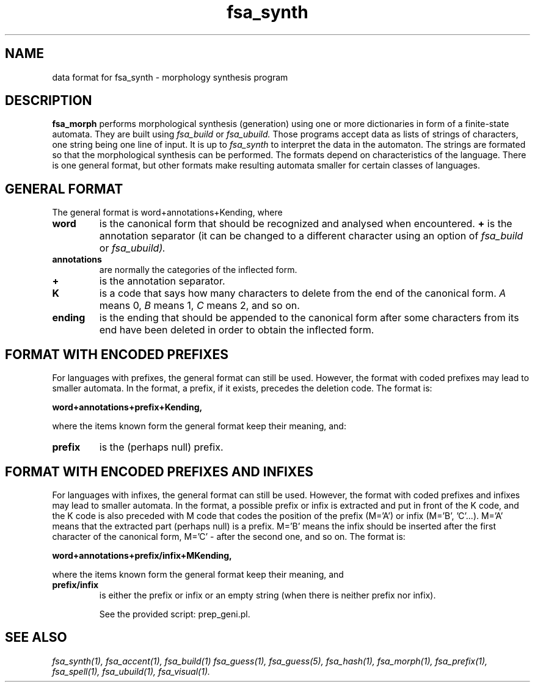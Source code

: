 .TH fsa_synth 5 "April 3rd, 2009"
.SH NAME
data format for fsa_synth - morphology synthesis program
.SH DESCRIPTION
.B fsa_morph
performs morphological synthesis (generation) using one or more
dictionaries in form of a finite-state automata. They are built using
.I fsa_build
or
.I fsa_ubuild.
Those programs accept data as lists of strings of characters, one
string being one line of input. It is up to
.I fsa_synth
to interpret the data in the automaton. The strings are formated so
that the morphological synthesis can be performed. The formats depend
on characteristics of the language. There is one general format, but
other formats make resulting automata smaller for certain classes of
languages.
.SH GENERAL FORMAT
The general format is word+annotations+Kending, where
.TP
.B word
is the canonical form that should be recognized and analysed when
encountered.
.B \+
is the annotation separator (it can be changed to a different
character using an option of
.I fsa_build
or
.I fsa_ubuild).
.TP
.B annotations
are normally the categories of the inflected form.
.TP
.B \+
is the annotation separator.
.TP
.B K
is a code that says how many characters to delete from the end of the
canonical form. 
.I A
means 0,
.I B
means 1,
.I C
means 2, and so on.
.TP 
.B ending
is the ending that should be appended to the canonical form after some
characters from its end have been deleted in order to obtain the inflected
form.
.SH FORMAT WITH ENCODED PREFIXES
For languages with prefixes, the general format can still be
used. However, the format with coded prefixes may lead to smaller
automata. In the format, a prefix, if it exists, precedes the deletion code.
The format is:

.B word+annotations+prefix+Kending,

where the items known form the general format keep their meaning, and:
.TP
.B prefix
is the (perhaps null) prefix.
.SH FORMAT WITH ENCODED PREFIXES AND INFIXES
For languages with infixes, the general format can still be
used. However, the format with coded prefixes and infixes may lead to
smaller automata. In the format, a possible prefix or infix is
extracted and put in front of the K code, and the K code is also
preceded with M code that codes the position of the prefix (M='A') or
infix (M='B', 'C'...). M='A' means that the extracted part (perhaps
null) is a prefix. M='B' means the infix should be inserted after the
first character of the canonical form, M='C' - after the second one,
and so on.
The format is:

.B word+annotations+prefix/infix+MKending, 

where the items known form the general format keep their meaning, and
.TP
.B prefix/infix
is either the prefix or infix or an empty string (when there is
neither prefix nor infix).

See the provided script: prep_geni.pl.
.SH SEE ALSO
.I fsa_synth(1),
.I fsa_accent(1),
.I fsa_build(1)
.I fsa_guess(1),
.I fsa_guess(5),
.I fsa_hash(1),
.I fsa_morph(1),
.I fsa_prefix(1),
.I fsa_spell(1),
.I fsa_ubuild(1),
.I fsa_visual(1).
